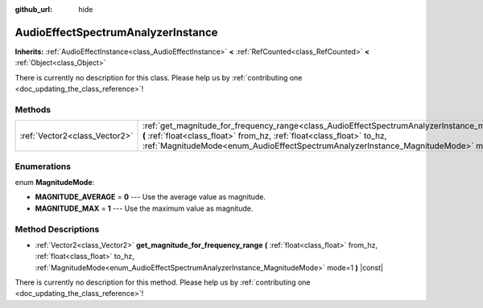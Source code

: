 :github_url: hide

.. DO NOT EDIT THIS FILE!!!
.. Generated automatically from Godot engine sources.
.. Generator: https://github.com/godotengine/godot/tree/master/doc/tools/make_rst.py.
.. XML source: https://github.com/godotengine/godot/tree/master/doc/classes/AudioEffectSpectrumAnalyzerInstance.xml.

.. _class_AudioEffectSpectrumAnalyzerInstance:

AudioEffectSpectrumAnalyzerInstance
===================================

**Inherits:** :ref:`AudioEffectInstance<class_AudioEffectInstance>` **<** :ref:`RefCounted<class_RefCounted>` **<** :ref:`Object<class_Object>`

.. container:: contribute

	There is currently no description for this class. Please help us by :ref:`contributing one <doc_updating_the_class_reference>`!

Methods
-------

+-------------------------------+----------------------------------------------------------------------------------------------------------------------------------------------------------------------------------------------------------------------------------------------------------------------------------------------------------+
| :ref:`Vector2<class_Vector2>` | :ref:`get_magnitude_for_frequency_range<class_AudioEffectSpectrumAnalyzerInstance_method_get_magnitude_for_frequency_range>` **(** :ref:`float<class_float>` from_hz, :ref:`float<class_float>` to_hz, :ref:`MagnitudeMode<enum_AudioEffectSpectrumAnalyzerInstance_MagnitudeMode>` mode=1 **)** |const| |
+-------------------------------+----------------------------------------------------------------------------------------------------------------------------------------------------------------------------------------------------------------------------------------------------------------------------------------------------------+

Enumerations
------------

.. _enum_AudioEffectSpectrumAnalyzerInstance_MagnitudeMode:

.. _class_AudioEffectSpectrumAnalyzerInstance_constant_MAGNITUDE_AVERAGE:

.. _class_AudioEffectSpectrumAnalyzerInstance_constant_MAGNITUDE_MAX:

enum **MagnitudeMode**:

- **MAGNITUDE_AVERAGE** = **0** --- Use the average value as magnitude.

- **MAGNITUDE_MAX** = **1** --- Use the maximum value as magnitude.

Method Descriptions
-------------------

.. _class_AudioEffectSpectrumAnalyzerInstance_method_get_magnitude_for_frequency_range:

- :ref:`Vector2<class_Vector2>` **get_magnitude_for_frequency_range** **(** :ref:`float<class_float>` from_hz, :ref:`float<class_float>` to_hz, :ref:`MagnitudeMode<enum_AudioEffectSpectrumAnalyzerInstance_MagnitudeMode>` mode=1 **)** |const|

.. container:: contribute

	There is currently no description for this method. Please help us by :ref:`contributing one <doc_updating_the_class_reference>`!

.. |virtual| replace:: :abbr:`virtual (This method should typically be overridden by the user to have any effect.)`
.. |const| replace:: :abbr:`const (This method has no side effects. It doesn't modify any of the instance's member variables.)`
.. |vararg| replace:: :abbr:`vararg (This method accepts any number of arguments after the ones described here.)`
.. |constructor| replace:: :abbr:`constructor (This method is used to construct a type.)`
.. |static| replace:: :abbr:`static (This method doesn't need an instance to be called, so it can be called directly using the class name.)`
.. |operator| replace:: :abbr:`operator (This method describes a valid operator to use with this type as left-hand operand.)`
